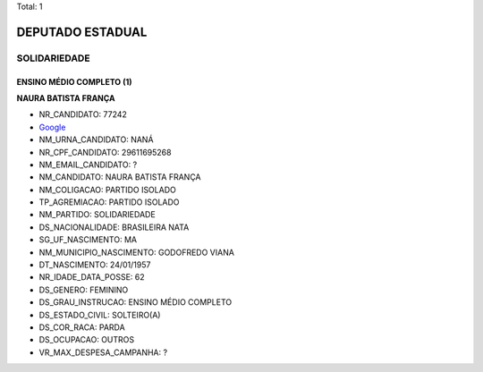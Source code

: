 Total: 1

DEPUTADO ESTADUAL
=================

SOLIDARIEDADE
-------------

ENSINO MÉDIO COMPLETO (1)
.........................

**NAURA BATISTA FRANÇA**

- NR_CANDIDATO: 77242
- `Google <https://www.google.com/search?q=NAURA+BATISTA+FRANÇA>`_
- NM_URNA_CANDIDATO: NANÁ
- NR_CPF_CANDIDATO: 29611695268
- NM_EMAIL_CANDIDATO: ?
- NM_CANDIDATO: NAURA BATISTA FRANÇA
- NM_COLIGACAO: PARTIDO ISOLADO
- TP_AGREMIACAO: PARTIDO ISOLADO
- NM_PARTIDO: SOLIDARIEDADE
- DS_NACIONALIDADE: BRASILEIRA NATA
- SG_UF_NASCIMENTO: MA
- NM_MUNICIPIO_NASCIMENTO: GODOFREDO VIANA
- DT_NASCIMENTO: 24/01/1957
- NR_IDADE_DATA_POSSE: 62
- DS_GENERO: FEMININO
- DS_GRAU_INSTRUCAO: ENSINO MÉDIO COMPLETO
- DS_ESTADO_CIVIL: SOLTEIRO(A)
- DS_COR_RACA: PARDA
- DS_OCUPACAO: OUTROS
- VR_MAX_DESPESA_CAMPANHA: ?

